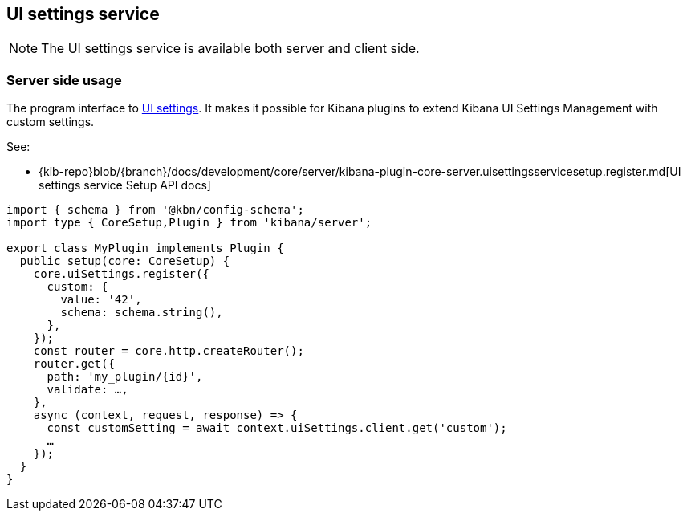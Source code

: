 [[ui-settings-service]]
== UI settings service

NOTE: The UI settings service is available both server and client side.

=== Server side usage

The program interface to <<advanced-options, UI settings>>.
It makes it possible for Kibana plugins to extend Kibana UI Settings Management with custom settings.

See:

- {kib-repo}blob/{branch}/docs/development/core/server/kibana-plugin-core-server.uisettingsservicesetup.register.md[UI settings service Setup API docs]

[source,typescript]
----
import { schema } from '@kbn/config-schema';
import type { CoreSetup,Plugin } from 'kibana/server';

export class MyPlugin implements Plugin {
  public setup(core: CoreSetup) {
    core.uiSettings.register({
      custom: { 
        value: '42',
        schema: schema.string(),
      },
    });
    const router = core.http.createRouter();
    router.get({
      path: 'my_plugin/{id}',
      validate: …,
    },
    async (context, request, response) => {
      const customSetting = await context.uiSettings.client.get('custom');
      …
    });
  }
}

----
